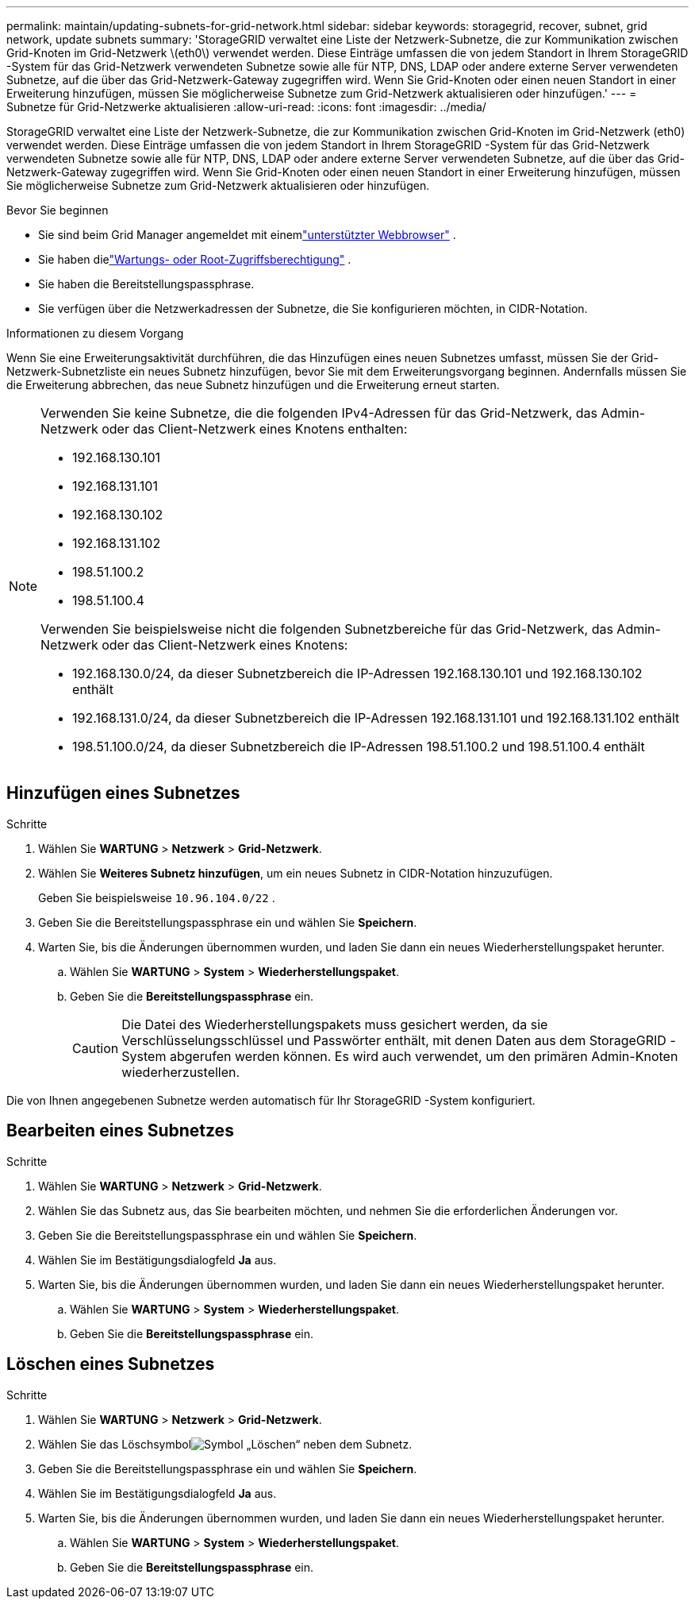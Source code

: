 ---
permalink: maintain/updating-subnets-for-grid-network.html 
sidebar: sidebar 
keywords: storagegrid, recover, subnet, grid network, update subnets 
summary: 'StorageGRID verwaltet eine Liste der Netzwerk-Subnetze, die zur Kommunikation zwischen Grid-Knoten im Grid-Netzwerk \(eth0\) verwendet werden.  Diese Einträge umfassen die von jedem Standort in Ihrem StorageGRID -System für das Grid-Netzwerk verwendeten Subnetze sowie alle für NTP, DNS, LDAP oder andere externe Server verwendeten Subnetze, auf die über das Grid-Netzwerk-Gateway zugegriffen wird.  Wenn Sie Grid-Knoten oder einen neuen Standort in einer Erweiterung hinzufügen, müssen Sie möglicherweise Subnetze zum Grid-Netzwerk aktualisieren oder hinzufügen.' 
---
= Subnetze für Grid-Netzwerke aktualisieren
:allow-uri-read: 
:icons: font
:imagesdir: ../media/


[role="lead"]
StorageGRID verwaltet eine Liste der Netzwerk-Subnetze, die zur Kommunikation zwischen Grid-Knoten im Grid-Netzwerk (eth0) verwendet werden.  Diese Einträge umfassen die von jedem Standort in Ihrem StorageGRID -System für das Grid-Netzwerk verwendeten Subnetze sowie alle für NTP, DNS, LDAP oder andere externe Server verwendeten Subnetze, auf die über das Grid-Netzwerk-Gateway zugegriffen wird.  Wenn Sie Grid-Knoten oder einen neuen Standort in einer Erweiterung hinzufügen, müssen Sie möglicherweise Subnetze zum Grid-Netzwerk aktualisieren oder hinzufügen.

.Bevor Sie beginnen
* Sie sind beim Grid Manager angemeldet mit einemlink:../admin/web-browser-requirements.html["unterstützter Webbrowser"] .
* Sie haben dielink:../admin/admin-group-permissions.html["Wartungs- oder Root-Zugriffsberechtigung"] .
* Sie haben die Bereitstellungspassphrase.
* Sie verfügen über die Netzwerkadressen der Subnetze, die Sie konfigurieren möchten, in CIDR-Notation.


.Informationen zu diesem Vorgang
Wenn Sie eine Erweiterungsaktivität durchführen, die das Hinzufügen eines neuen Subnetzes umfasst, müssen Sie der Grid-Netzwerk-Subnetzliste ein neues Subnetz hinzufügen, bevor Sie mit dem Erweiterungsvorgang beginnen.  Andernfalls müssen Sie die Erweiterung abbrechen, das neue Subnetz hinzufügen und die Erweiterung erneut starten.

[NOTE]
====
Verwenden Sie keine Subnetze, die die folgenden IPv4-Adressen für das Grid-Netzwerk, das Admin-Netzwerk oder das Client-Netzwerk eines Knotens enthalten:

* 192.168.130.101
* 192.168.131.101
* 192.168.130.102
* 192.168.131.102
* 198.51.100.2
* 198.51.100.4


Verwenden Sie beispielsweise nicht die folgenden Subnetzbereiche für das Grid-Netzwerk, das Admin-Netzwerk oder das Client-Netzwerk eines Knotens:

* 192.168.130.0/24, da dieser Subnetzbereich die IP-Adressen 192.168.130.101 und 192.168.130.102 enthält
* 192.168.131.0/24, da dieser Subnetzbereich die IP-Adressen 192.168.131.101 und 192.168.131.102 enthält
* 198.51.100.0/24, da dieser Subnetzbereich die IP-Adressen 198.51.100.2 und 198.51.100.4 enthält


====


== Hinzufügen eines Subnetzes

.Schritte
. Wählen Sie *WARTUNG* > *Netzwerk* > *Grid-Netzwerk*.
. Wählen Sie *Weiteres Subnetz hinzufügen*, um ein neues Subnetz in CIDR-Notation hinzuzufügen.
+
Geben Sie beispielsweise `10.96.104.0/22` .

. Geben Sie die Bereitstellungspassphrase ein und wählen Sie *Speichern*.
. Warten Sie, bis die Änderungen übernommen wurden, und laden Sie dann ein neues Wiederherstellungspaket herunter.
+
.. Wählen Sie *WARTUNG* > *System* > *Wiederherstellungspaket*.
.. Geben Sie die *Bereitstellungspassphrase* ein.
+

CAUTION: Die Datei des Wiederherstellungspakets muss gesichert werden, da sie Verschlüsselungsschlüssel und Passwörter enthält, mit denen Daten aus dem StorageGRID -System abgerufen werden können. Es wird auch verwendet, um den primären Admin-Knoten wiederherzustellen.





Die von Ihnen angegebenen Subnetze werden automatisch für Ihr StorageGRID -System konfiguriert.



== Bearbeiten eines Subnetzes

.Schritte
. Wählen Sie *WARTUNG* > *Netzwerk* > *Grid-Netzwerk*.
. Wählen Sie das Subnetz aus, das Sie bearbeiten möchten, und nehmen Sie die erforderlichen Änderungen vor.
. Geben Sie die Bereitstellungspassphrase ein und wählen Sie *Speichern*.
. Wählen Sie im Bestätigungsdialogfeld *Ja* aus.
. Warten Sie, bis die Änderungen übernommen wurden, und laden Sie dann ein neues Wiederherstellungspaket herunter.
+
.. Wählen Sie *WARTUNG* > *System* > *Wiederherstellungspaket*.
.. Geben Sie die *Bereitstellungspassphrase* ein.






== Löschen eines Subnetzes

.Schritte
. Wählen Sie *WARTUNG* > *Netzwerk* > *Grid-Netzwerk*.
. Wählen Sie das Löschsymbolimage:../media/icon-x-to-remove.png["Symbol „Löschen“"] neben dem Subnetz.
. Geben Sie die Bereitstellungspassphrase ein und wählen Sie *Speichern*.
. Wählen Sie im Bestätigungsdialogfeld *Ja* aus.
. Warten Sie, bis die Änderungen übernommen wurden, und laden Sie dann ein neues Wiederherstellungspaket herunter.
+
.. Wählen Sie *WARTUNG* > *System* > *Wiederherstellungspaket*.
.. Geben Sie die *Bereitstellungspassphrase* ein.




